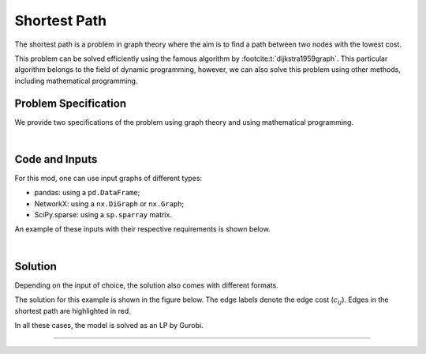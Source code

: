 .. This template should be copied to docs/source/mods/<mod_name>.rst

Shortest Path
=============

The shortest path is a problem in graph theory where the aim is to find a path
between two nodes with the lowest cost.

This problem can be solved efficiently using the famous algorithm by
:footcite:t:`dijkstra1959graph`. This particular algorithm belongs to the field
of dynamic programming, however, we can also solve this problem using other
methods, including mathematical programming.


Problem Specification
---------------------

We provide two specifications of the problem using graph theory and using
mathematical programming.

.. tabs::

    .. tab:: Graph Theory

        For a given graph :math:`G` with set of vertices :math:`V` and edges
        :math:`E`. Each edge :math:`(i,j)\in E` has a cost: :math:`c_{ij}\in
        \mathbb{R}`;

        The problem can be stated as finding a path between two nodes, say
        source :math:`s` and sink :math:`t`, that minimises the total cost.

    .. tab:: Optimization Model

        Let us define a set of continuous variables :math:`x_{ij}` to represent
        the amount of non-negative (:math:`\geq 0`) flow going through an edge
        :math:`(i,j)\in E`.


        The mathematical formulation can be stated as follows:

        .. math::

            \begin{alignat}{2}
              \min \quad        & \sum_{(i, j) \in E} c_{ij} x_{ij} \\
              \mbox{s.t.} \quad & \sum_{j \in \delta^+(i)} x_{ij} - \sum_{j \in \delta^-(i)} x_{ji} = b_i & \forall i \in V \\
                                & 0 \leq x_{ij} \le 1 & \forall (i, j) \in E \\
            \end{alignat}

        Where :math:`\delta^+(\cdot)` (:math:`\delta^-(\cdot)`) denotes the
        outgoing (incoming) neighbours, and :math:`b_i` is equal to :math:`-1` if
        :math:`i=s`, :math:`1` if :math:`i=t`, and :math:`0` otherwise.

        The objective minimises the total cost over all edges.

        The first constraints ensure flow balance for all vertices. That is, for
        a given node, the incoming flow (sum over all incoming edges to this
        node) minus the outgoing flow (sum over all outgoing edges from this
        node) is equal to :math:`b_i`. As defined above, for most nodes, this
        value is 0, so, the outgoing flow must be equal to the incoming flow,
        (hence the use of the term "flow balance").

        At the source node (:math:`s`), this value is :math:`-1`, so the flow
        must begin here (outgoing term must be :math:`1`). At the sink node
        (:math:`t`), this value is :math:`+1` so flow must end here (incoming
        term must be :math:`1`).

        The last constraints ensure non-negativity of the variables and that the
        flow per edge is at most :math:`1`.

|

Code and Inputs
---------------

For this mod, one can use input graphs of different types:

* pandas: using a ``pd.DataFrame``;
* NetworkX: using a ``nx.DiGraph`` or ``nx.Graph``;
* SciPy.sparse: using a ``sp.sparray`` matrix.

An example of these inputs with their respective requirements is shown below.

.. tabs::

  .. group-tab:: pandas

      .. doctest:: load_graph
          :options: +NORMALIZE_WHITESPACE

          >>> from gurobi_optimods import datasets
          >>> edge_data, _ = datasets.load_graph(capacity=False, demand=False)
          >>> edge_data
                         cost
          source target
          0      1          9
                 2          7
          1      3          1
          2      3         10
                 4          6
          3      5          1
          4      5          1

      The ``edge_data`` DataFrame is indexed by ``source`` and ``target`` nodes
      and contains a single column labelled ``cost`` with the edge attribute.

      We assume that nodes labels are integers from :math:`0,\dots,|V|-1`.

  .. group-tab:: NetworkX

      .. doctest:: load_graph_networkx
          :options: +NORMALIZE_WHITESPACE

          >>> from gurobi_optimods import datasets
          >>> G = datasets.load_graph_networkx(capacity=False, demand=False)
          >>> for e in G.edges(data=True):
          ...     print(e)
          ...
          (0, 1, {'cost': 9})
          (0, 2, {'cost': 7})
          (1, 3, {'cost': 1})
          (2, 3, {'cost': 10})
          (2, 4, {'cost': 6})
          (3, 5, {'cost': 1})
          (4, 5, {'cost': 1})

      Edges have an attribute ``cost``.

      We assume that nodes labels are integers from :math:`0,\dots,|V|-1`.
      NetworkX has a handy function for this
      `nx.convert_node_labels_to_integers`_.

      .. _nx.convert_node_labels_to_integers: https://networkx.org/documentation/stable/reference/generated/networkx.relabel.convert_node_labels_to_integers.html



  .. group-tab:: scipy.sparse

      .. doctest:: load_graph_scipy
          :options: +NORMALIZE_WHITESPACE

          >>> from gurobi_optimods import datasets
          >>> G, _, cost, _ = datasets.load_graph_scipy(capacity=False, demand=False)
          >>> G
          <5x6 sparse matrix of type '<class 'numpy.int64'>'
                  with 7 stored elements in COOrdinate format>
          >>> print(G)
            (0, 1)        1
            (0, 2)        1
            (1, 3)        1
            (2, 3)        1
            (2, 4)        1
            (3, 5)        1
            (4, 5)        1
          >>> print(cost)
            (0, 1)        9
            (0, 2)        7
            (1, 3)        1
            (2, 3)        10
            (2, 4)        6
            (3, 5)        1
            (4, 5)        1

      Two separate sparse matrices including the adjacency matrix and edge cost.

|

Solution
--------

Depending on the input of choice, the solution also comes with different
formats.

.. tabs::

  .. group-tab:: pandas

      Let's find the shortest path for the example graph between the source
      (node 0) and sink (node 5).

      .. doctest:: shortest_path
          :options: +NORMALIZE_WHITESPACE

          >>> from gurobi_optimods import datasets
          >>> from gurobi_optimods.shortest_path import shortest_path
          >>> edge_data, _ = datasets.load_graph(capacity=False, demand=False)
          >>> obj, sol = shortest_path(edge_data, 0, 5, silent=True)
          >>> obj
          11.0
          >>> sol[sol > 0]
          source  target
          0       1         1.0
          1       3         1.0
          3       5         1.0
          dtype: float64

      The ``shortest_path`` function returns the cost of the solution as well as
      ``pd.Series`` with the edges in the path. Similarly as the input DataFrame
      the resulting series is indexed by ``source`` and ``target``.

      We can see, the solution contains the non-zero edges forming the path
      `0->1->3->5` with a total cost of 11.


  .. group-tab:: NetworkX

      .. doctest:: shortest_path_networkx
          :options: +NORMALIZE_WHITESPACE

          >>> from gurobi_optimods import datasets
          >>> from gurobi_optimods.shortest_path import shortest_path
          >>> G = datasets.load_graph_networkx(capacity=False, demand=False)
          >>> obj, sol = shortest_path(G, 0, 5, silent=True)
          >>> obj
          11.0
          >>> sol.edges()
          EdgeView([(0, 1), (1, 3), (3, 5)])

      The ``shortest_path`` function returns the cost of the solution as well as
      ``pd.Series`` with the edges in the path. Similarly as the input DataFrame
      the resulting series is indexed by ``source`` and ``target``.

      We can see, the solution contains the non-zero edges forming the path
      `0->1->3->5` with a total cost of 11.

  .. group-tab:: scipy.sparse

      .. doctest:: shortest_path_networkx
          :options: +NORMALIZE_WHITESPACE

          >>> from gurobi_optimods import datasets
          >>> from gurobi_optimods.shortest_path import shortest_path
          >>> G, _, cost, _ = datasets.load_graph_scipy(capacity=False, demand=False)
          >>> G.data = cost.data
          >>> obj, sol = shortest_path(G, 0, 5, silent=True)
          >>> obj
          11.0
          >>> sol
          <5x6 sparse matrix of type '<class 'numpy.int64'>'
              with 3 stored elements in COOrdinate format>
          >>> print(sol)
            (0, 1)        1
            (1, 3)        1
            (3, 5)        1

      The ``shortest_path`` function returns the cost of the solution as
      well as a ``sp.sparray`` with the edges where the data is the amount of
      non-zero flow in the solution.

      We can see, the solution contains the non-zero edges forming the path
      `0->1->3->5` with a total cost of 11.

The solution for this example is shown in the figure below. The edge labels
denote the edge cost (:math:`c_{ij}`). Edges in the shortest path are
highlighted in red.

.. image:: figures/shortest-path-result.png
  :width: 600
  :alt: Sample network.

In all these cases, the model is solved as an LP by Gurobi.

.. collapse:: View Gurobi Logs

    .. code-block:: text

      Solving min-cost flow with 6 nodes and 7 edges
      Gurobi Optimizer version 10.0.1 build v10.0.1rc0 (mac64[arm])

      CPU model: Apple M1
      Thread count: 8 physical cores, 8 logical processors, using up to 8 threads

      Optimize a model with 6 rows, 7 columns and 14 nonzeros
      Model fingerprint: 0x524fc954
      Coefficient statistics:
        Matrix range     [1e+00, 1e+00]
        Objective range  [1e+00, 1e+01]
        Bounds range     [1e+00, 1e+00]
        RHS range        [1e+00, 1e+00]
      Presolve removed 4 rows and 4 columns
      Presolve time: 0.00s
      Presolved: 2 rows, 3 columns, 6 nonzeros

      Iteration    Objective       Primal Inf.    Dual Inf.      Time
             0    1.1000000e+01   0.000000e+00   0.000000e+00      0s
             0    1.1000000e+01   0.000000e+00   0.000000e+00      0s

      Solved in 0 iterations and 0.00 seconds (0.00 work units)
      Optimal objective  1.100000000e+01

----


.. footbibliography::
